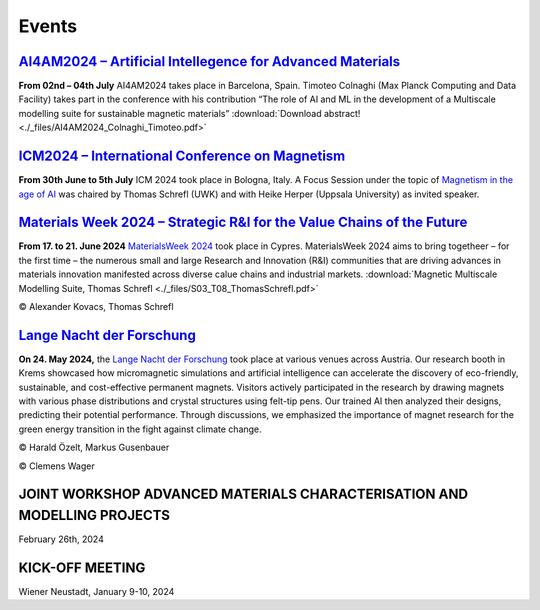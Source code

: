 Events
======

`AI4AM2024 – Artificial Intellegence for Advanced Materials <https://ai4am.net/2024/program.php?d=03>`_
-------------------------------------------------------------------------------------------------------


**From 02nd – 04th July** AI4AM2024 takes place in Barcelona, Spain.
Timoteo Colnaghi (Max Planck Computing and Data Facility) takes part
in the conference with his contribution “The role of AI and ML in
the development of a Multiscale modelling suite for sustainable
magnetic materials”
:download:`Download abstract! <./_files/AI4AM2024_Colnaghi_Timoteo.pdf>`


`ICM2024 – International Conference on Magnetism <https://www.icm2024.org/focus-symposia/>`_
--------------------------------------------------------------------------------------------


.. image:: _static/icm_focused_session.png
    :width: 600

**From 30th June to 5th July** ICM 2024 took place in Bologna, Italy.
A Focus Session under the topic of `Magnetism in the age of AI <https://www.icm2024.org/focus-symposia/>`_
was chaired by Thomas Schrefl (UWK) and with Heike Herper
(Uppsala University) as invited speaker.


`Materials Week 2024 – Strategic R&I for the Value Chains of the Future <https://materials-week.org/>`_
-------------------------------------------------------------------------------------------------------


**From 17. to 21. June 2024** `MaterialsWeek 2024 <https://materials-week.org/>`_ took place in Cypres.
MaterialsWeek 2024 aims to bring togetheer – for the first time –
the numerous small and large Research and Innovation (R&I) communities
that are driving advances in materials innovation manifested across
diverse calue chains and industrial markets.
:download:`Magnetic Multiscale Modelling Suite, Thomas Schrefl <./_files/S03_T08_ThomasSchrefl.pdf>`

.. image:: _static/mw_photo.jpg
    :width: 600

© Alexander Kovacs, Thomas Schrefl


`Lange Nacht der Forschung <https://langenachtderforschung.at/>`__
------------------------------------------------------------------


**On 24. May 2024,** the `Lange Nacht der Forschung <https://www.donau-uni.ac.at/de/aktuelles/news/2024/lange-nacht-der-forschung-2024.html>`__
took place at various venues across Austria. Our research booth in Krems showcased
how micromagnetic simulations and artificial intelligence can accelerate the discovery of
eco-friendly, sustainable, and cost-effective permanent magnets. Visitors actively
participated in the research by drawing magnets with various phase distributions and
crystal structures using felt-tip pens. Our trained AI then analyzed their designs,
predicting their potential performance. Through discussions, we emphasized the importance
of magnet research for the green energy transition in the fight against climate change.

.. image:: _static/ln_program.png
    :width: 600

.. image:: _static/LNF1.png
    :width: 600

© Harald Özelt, Markus Gusenbauer

.. image:: _static/LNF2.jpg
    :width: 600

© Clemens Wager


JOINT WORKSHOP ADVANCED MATERIALS CHARACTERISATION AND MODELLING PROJECTS
-------------------------------------------------------------------------


.. image:: _static/workshop_2024-02-26.jpg
    :width: 600


February 26th, 2024


KICK-OFF MEETING
----------------

.. image:: _static/Bild2.png
    :width: 600


Wiener Neustadt, January 9-10, 2024
